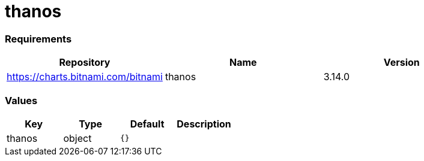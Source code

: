 thanos
======

[[requirements]]
Requirements
~~~~~~~~~~~~

[cols=",,",options="header",]
|==================================================
|Repository |Name |Version
|https://charts.bitnami.com/bitnami |thanos |3.14.0
|==================================================

[[values]]
Values
~~~~~~

[cols=",,,",options="header",]
|===============================
|Key |Type |Default |Description
|thanos |object |`{}` |
|===============================
